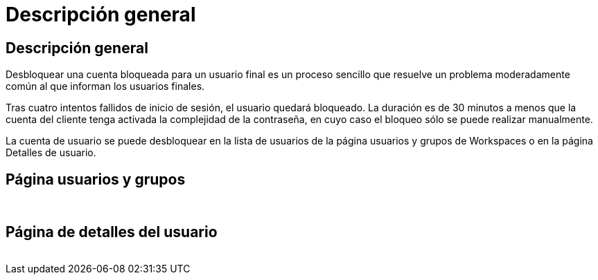 = Descripción general
:allow-uri-read: 




== Descripción general

Desbloquear una cuenta bloqueada para un usuario final es un proceso sencillo que resuelve un problema moderadamente común al que informan los usuarios finales.

Tras cuatro intentos fallidos de inicio de sesión, el usuario quedará bloqueado. La duración es de 30 minutos a menos que la cuenta del cliente tenga activada la complejidad de la contraseña, en cuyo caso el bloqueo sólo se puede realizar manualmente.

La cuenta de usuario se puede desbloquear en la lista de usuarios de la página usuarios y grupos de Workspaces o en la página Detalles de usuario.



== Página usuarios y grupos

image:unlock_user_accounts1.png[""]
image:unlock_user_accounts2.png[""]



== Página de detalles del usuario

image:unlock_user_accounts3.png[""]
